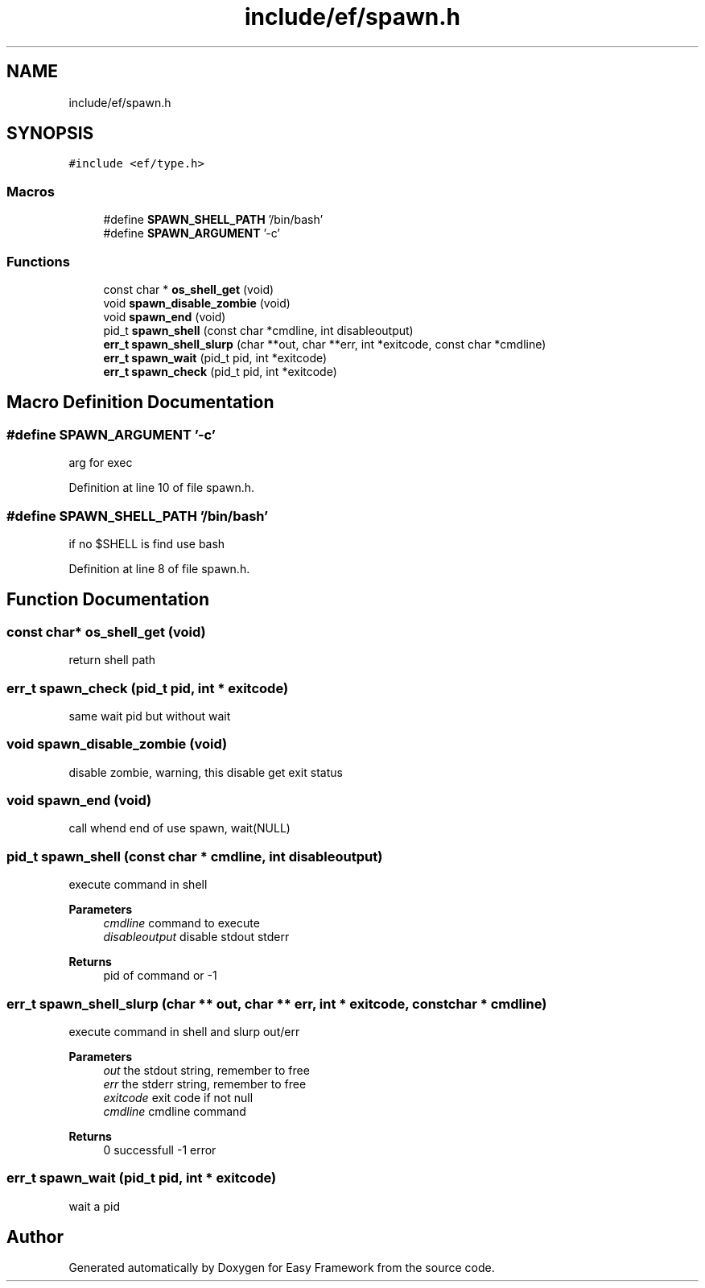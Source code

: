 .TH "include/ef/spawn.h" 3 "Thu Apr 23 2020" "Version 0.4.5" "Easy Framework" \" -*- nroff -*-
.ad l
.nh
.SH NAME
include/ef/spawn.h
.SH SYNOPSIS
.br
.PP
\fC#include <ef/type\&.h>\fP
.br

.SS "Macros"

.in +1c
.ti -1c
.RI "#define \fBSPAWN_SHELL_PATH\fP   '/bin/bash'"
.br
.ti -1c
.RI "#define \fBSPAWN_ARGUMENT\fP   '\-c'"
.br
.in -1c
.SS "Functions"

.in +1c
.ti -1c
.RI "const char * \fBos_shell_get\fP (void)"
.br
.ti -1c
.RI "void \fBspawn_disable_zombie\fP (void)"
.br
.ti -1c
.RI "void \fBspawn_end\fP (void)"
.br
.ti -1c
.RI "pid_t \fBspawn_shell\fP (const char *cmdline, int disableoutput)"
.br
.ti -1c
.RI "\fBerr_t\fP \fBspawn_shell_slurp\fP (char **out, char **err, int *exitcode, const char *cmdline)"
.br
.ti -1c
.RI "\fBerr_t\fP \fBspawn_wait\fP (pid_t pid, int *exitcode)"
.br
.ti -1c
.RI "\fBerr_t\fP \fBspawn_check\fP (pid_t pid, int *exitcode)"
.br
.in -1c
.SH "Macro Definition Documentation"
.PP 
.SS "#define SPAWN_ARGUMENT   '\-c'"
arg for exec 
.PP
Definition at line 10 of file spawn\&.h\&.
.SS "#define SPAWN_SHELL_PATH   '/bin/bash'"
if no $SHELL is find use bash 
.PP
Definition at line 8 of file spawn\&.h\&.
.SH "Function Documentation"
.PP 
.SS "const char* os_shell_get (void)"
return shell path 
.SS "\fBerr_t\fP spawn_check (pid_t pid, int * exitcode)"
same wait pid but without wait 
.SS "void spawn_disable_zombie (void)"
disable zombie, warning, this disable get exit status 
.SS "void spawn_end (void)"
call whend end of use spawn, wait(NULL) 
.SS "pid_t spawn_shell (const char * cmdline, int disableoutput)"
execute command in shell 
.PP
\fBParameters\fP
.RS 4
\fIcmdline\fP command to execute 
.br
\fIdisableoutput\fP disable stdout stderr 
.RE
.PP
\fBReturns\fP
.RS 4
pid of command or -1 
.RE
.PP

.SS "\fBerr_t\fP spawn_shell_slurp (char ** out, char ** err, int * exitcode, const char * cmdline)"
execute command in shell and slurp out/err 
.PP
\fBParameters\fP
.RS 4
\fIout\fP the stdout string, remember to free 
.br
\fIerr\fP the stderr string, remember to free 
.br
\fIexitcode\fP exit code if not null 
.br
\fIcmdline\fP cmdline command 
.RE
.PP
\fBReturns\fP
.RS 4
0 successfull -1 error 
.RE
.PP

.SS "\fBerr_t\fP spawn_wait (pid_t pid, int * exitcode)"
wait a pid 
.SH "Author"
.PP 
Generated automatically by Doxygen for Easy Framework from the source code\&.
